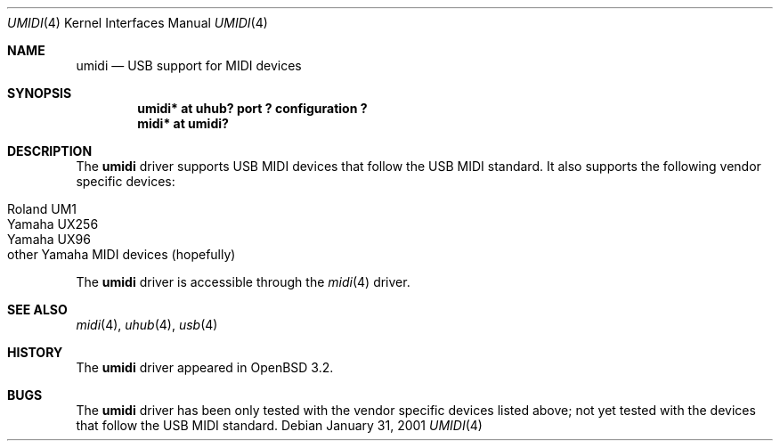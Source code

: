 .\" $OpenBSD: umidi.4,v 1.2 2002/09/26 22:09:53 miod Exp $
.\" $NetBSD: umidi.4,v 1.4 2002/02/07 03:15:09 ross Exp $
.\"
.\" Copyright (c) 2001 The NetBSD Foundation, Inc.
.\" All rights reserved.
.\"
.\" Redistribution and use in source and binary forms, with or without
.\" modification, are permitted provided that the following conditions
.\" are met:
.\" 1. Redistributions of source code must retain the above copyright
.\"    notice, this list of conditions and the following disclaimer.
.\" 2. Redistributions in binary form must reproduce the above copyright
.\"    notice, this list of conditions and the following disclaimer in the
.\"    documentation and/or other materials provided with the distribution.
.\" 3. All advertising materials mentioning features or use of this software
.\"    must display the following acknowledgement:
.\"        This product includes software developed by the NetBSD
.\"        Foundation, Inc. and its contributors.
.\" 4. Neither the name of The NetBSD Foundation nor the names of its
.\"    contributors may be used to endorse or promote products derived
.\"    from this software without specific prior written permission.
.\"
.\" THIS SOFTWARE IS PROVIDED BY THE NETBSD FOUNDATION, INC. AND CONTRIBUTORS
.\" ``AS IS'' AND ANY EXPRESS OR IMPLIED WARRANTIES, INCLUDING, BUT NOT LIMITED
.\" TO, THE IMPLIED WARRANTIES OF MERCHANTABILITY AND FITNESS FOR A PARTICULAR
.\" PURPOSE ARE DISCLAIMED.  IN NO EVENT SHALL THE FOUNDATION OR CONTRIBUTORS
.\" BE LIABLE FOR ANY DIRECT, INDIRECT, INCIDENTAL, SPECIAL, EXEMPLARY, OR
.\" CONSEQUENTIAL DAMAGES (INCLUDING, BUT NOT LIMITED TO, PROCUREMENT OF
.\" SUBSTITUTE GOODS OR SERVICES; LOSS OF USE, DATA, OR PROFITS; OR BUSINESS
.\" INTERRUPTION) HOWEVER CAUSED AND ON ANY THEORY OF LIABILITY, WHETHER IN
.\" CONTRACT, STRICT LIABILITY, OR TORT (INCLUDING NEGLIGENCE OR OTHERWISE)
.\" ARISING IN ANY WAY OUT OF THE USE OF THIS SOFTWARE, EVEN IF ADVISED OF THE
.\" POSSIBILITY OF SUCH DAMAGE.
.\"
.Dd January 31, 2001
.Dt UMIDI 4
.Os
.Sh NAME
.Nm umidi
.Nd USB support for MIDI devices
.Sh SYNOPSIS
.Cd "umidi* at uhub? port ? configuration ?"
.Cd "midi*  at umidi?"
.Sh DESCRIPTION
The
.Nm
driver supports USB MIDI devices that follow the USB MIDI standard.
It also supports the following vendor specific devices:
.Pp
.Bl -tag -width Dv -offset indent -compact
.It Tn Roland UM1
.It Tn Yamaha UX256
.It Tn Yamaha UX96
.It Tn other Yamaha MIDI devices (hopefully)
.El
.Pp
The
.Nm
driver is accessible through the
.Xr midi 4
driver.
.Sh SEE ALSO
.Xr midi 4 ,
.Xr uhub 4 ,
.Xr usb 4
.Sh HISTORY
The
.Nm
driver
appeared in
.Ox 3.2 .
.Sh BUGS
The
.Nm
driver has been only tested with the vendor specific devices listed above;
not yet tested with the devices that follow the USB MIDI standard.
